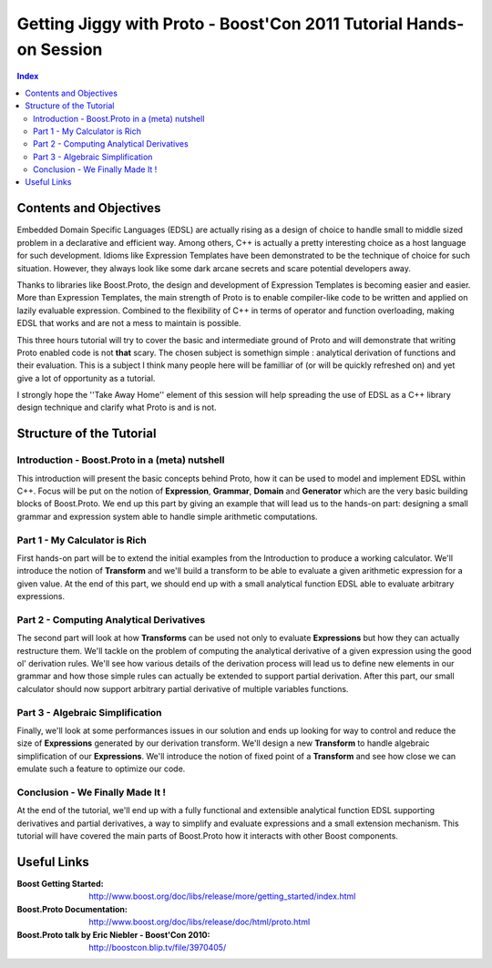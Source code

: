===================================================================
Getting Jiggy with Proto - Boost'Con 2011 Tutorial Hands-on Session
===================================================================

.. contents:: Index

-----------------------
Contents and Objectives
-----------------------

Embedded Domain Specific Languages (EDSL) are actually rising as a design of choice to handle small to middle sized 
problem in a declarative and efficient way. Among others, C++ is actually a pretty interesting choice as a 
host language for such development. Idioms like Expression Templates have been demonstrated to be the technique
of choice for such situation. However, they always look like some dark arcane secrets and scare potential developers
away. 

Thanks to libraries like Boost.Proto, the design and development of Expression Templates is becoming easier and easier.
More than Expression Templates, the main strength of Proto is to enable compiler-like code to be written and applied
on lazily evaluable expression. Combined to the flexibility of C++ in terms of operator and function overloading, making
EDSL that works and are not a mess to maintain is possible.

This three hours tutorial will try to cover the basic and intermediate ground of Proto and will demonstrate that 
writing Proto enabled code is not **that** scary. The chosen subject is somethign simple : analytical derivation 
of functions and their evaluation. This is a subject I think many people here will be familliar of (or will be
quickly refreshed on) and yet give a lot of opportunity as a tutorial.

I strongly hope the ''Take Away Home'' element of this session will help spreading the use of EDSL as a C++ library
design technique and clarify what Proto is and is not. 

-------------------------
Structure of the Tutorial
-------------------------

Introduction - Boost.Proto in a (meta) nutshell
:::::::::::::::::::::::::::::::::::::::::::::::
This introduction will present the basic concepts behind Proto, how it can be used to 
model and implement EDSL within C++. Focus will be put on the notion of **Expression**,
**Grammar**, **Domain** and **Generator** which are the very basic building blocks of 
Boost.Proto. We end up this part by giving an example that will lead us to the hands-on 
part: designing a small grammar and expression system able to handle simple arithmetic
computations.

Part 1 - My Calculator is Rich
::::::::::::::::::::::::::::::
First hands-on part will be to extend the initial examples from the Introduction to produce
a working calculator. We'll introduce the notion of **Transform** and we'll build a transform 
to be able to evaluate a given arithmetic expression for a given value. At the end of this 
part, we should end up with a small analytical function EDSL able to evaluate arbitrary 
expressions. 

Part 2 - Computing Analytical Derivatives
:::::::::::::::::::::::::::::::::::::::::
The second part will look at how **Transforms** can be used not only to evaluate **Expressions**
but how they can actually restructure them. We'll tackle on the problem of computing the 
analytical derivative of a given expression using the good ol' derivation rules. We'll see how
various details of the derivation process will lead us to define new elements in our grammar and
how those simple rules can actually be extended to support partial derivation. After this part,
our small calculator should now support arbitrary partial derivative of multiple variables functions.

Part 3 - Algebraic Simplification
:::::::::::::::::::::::::::::::::
Finally, we'll look at some performances issues in our solution and ends up looking for
way to control and reduce the size of **Expressions** generated by our derivation transform.
We'll design a new **Transform** to handle algebraic simplification of our **Expressions**.
We'll introduce the notion of fixed point of a **Transform** and see how close we can emulate
such a feature to optimize our code.

Conclusion - We Finally Made It !
:::::::::::::::::::::::::::::::::
At the end of the tutorial, we'll end up with a fully functional and extensible analytical
function EDSL supporting derivatives and partial derivatives, a way to simplify and
evaluate expressions and a small extension mechanism. This tutorial will have covered the
main parts of Boost.Proto how it interacts with other Boost components.

----------
Useful Links
----------

:Boost Getting Started: http://www.boost.org/doc/libs/release/more/getting_started/index.html
:Boost.Proto Documentation: http://www.boost.org/doc/libs/release/doc/html/proto.html
:Boost.Proto talk by Eric Niebler - Boost'Con 2010: http://boostcon.blip.tv/file/3970405/


